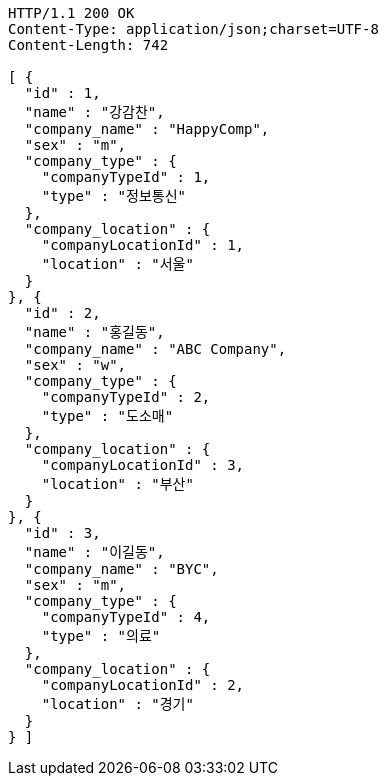 [source,http,options="nowrap"]
----
HTTP/1.1 200 OK
Content-Type: application/json;charset=UTF-8
Content-Length: 742

[ {
  "id" : 1,
  "name" : "강감찬",
  "company_name" : "HappyComp",
  "sex" : "m",
  "company_type" : {
    "companyTypeId" : 1,
    "type" : "정보통신"
  },
  "company_location" : {
    "companyLocationId" : 1,
    "location" : "서울"
  }
}, {
  "id" : 2,
  "name" : "홍길동",
  "company_name" : "ABC Company",
  "sex" : "w",
  "company_type" : {
    "companyTypeId" : 2,
    "type" : "도소매"
  },
  "company_location" : {
    "companyLocationId" : 3,
    "location" : "부산"
  }
}, {
  "id" : 3,
  "name" : "이길동",
  "company_name" : "BYC",
  "sex" : "m",
  "company_type" : {
    "companyTypeId" : 4,
    "type" : "의료"
  },
  "company_location" : {
    "companyLocationId" : 2,
    "location" : "경기"
  }
} ]
----